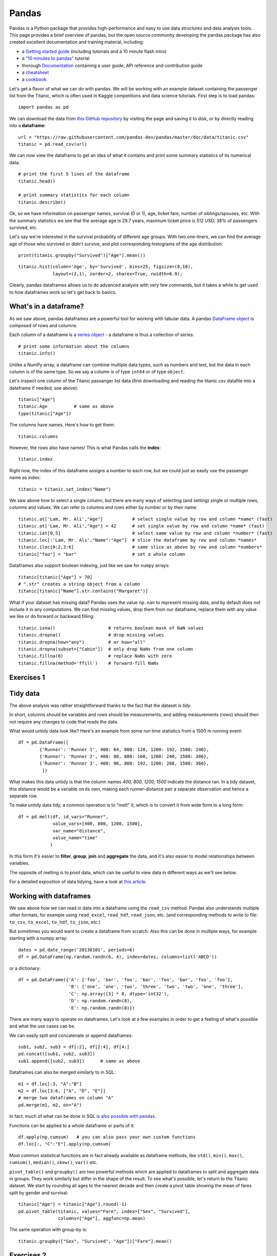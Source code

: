 Pandas
======

.. questions::

   - How do I learn a new Python package?
   - How can I use pandas dataframes in my research? 

.. objectives::

   - Learn simple and some more advanced usage of pandas dataframes
   - Get a feeling for when pandas is useful and know where to find more information
   - Understand enough of pandas to be able to read its documentation.


Pandas is a Python package that provides high-performance and easy to use 
data structures and data analysis tools.  
This page provides a brief overview of pandas, but the open source community 
developing the pandas package has also created excellent documentation and training 
material, including: 

- a  `Getting started guide <https://pandas.pydata.org/getting_started.html>`__ 
  (including tutorials and a 10 minute flash intro)
- a `"10 minutes to pandas" <https://pandas.pydata.org/docs/user_guide/10min.html#min>`__
  tutorial
- thorough `Documentation <https://pandas.pydata.org/docs/>`__ containing a user guide, 
  API reference and contribution guide
- a `cheatsheet <https://pandas.pydata.org/Pandas_Cheat_Sheet.pdf>`__ 
- a `cookbook <https://pandas.pydata.org/docs/user_guide/cookbook.html#cookbook>`__.

Let's get a flavor of what we can do with pandas. We will be working with an
example dataset containing the passenger list from the Titanic, which is often used in Kaggle competitions and data science tutorials. First step is to load pandas::

    import pandas as pd

We can download the data from `this GitHub repository <https://raw.githubusercontent.com/pandas-dev/pandas/master/doc/data/titanic.csv>`__
by visiting the page and saving it to disk, or by directly reading into 
a **dataframe**::

    url = "https://raw.githubusercontent.com/pandas-dev/pandas/master/doc/data/titanic.csv"
    titanic = pd.read_csv(url)

We can now view the dataframe to get an idea of what it contains and
print some summary statistics of its numerical data::

    # print the first 5 lines of the dataframe
    titanic.head()  
    
    # print summary statistics for each column
    titanic.describe()  

Ok, so we have information on passenger names, survival (0 or 1), age, 
ticket fare, number of siblings/spouses, etc. With the summary statistics we see that the average age is 29.7 years, maximum ticket price is 512 USD, 38\% of passengers survived, etc.

Let's say we're interested in the survival probability of different age groups. With two one-liners, we can find the average age of those who survived or didn't survive, and plot corresponding histograms of the age distribution::

    print(titanic.groupby("Survived")["Age"].mean())

::

    titanic.hist(column='Age', by='Survived', bins=25, figsize=(8,10), 
                 layout=(2,1), zorder=2, sharex=True, rwidth=0.9);
    

Clearly, pandas dataframes allows us to do advanced analysis with very few commands, but it takes a while to get used to how dataframes work so let's get back to basics.

.. callout:: Getting help

    Series and DataFrames have a lot functionality, but
    how can we find out what methods are available and how they work? One way is to visit 
    the `API reference <https://pandas.pydata.org/docs/reference/frame.html>`__ 
    and reading through the list. 
    Another way is to use the autocompletion feature in Jupyter and type e.g. 
    ``titanic["Age"].`` in a notebook and then hit ``TAB`` twice - this should open 
    up a list menu of available methods and attributes.

    Jupyter also offers quick access to help pages (docstrings) which can be 
    more efficient than searching the internet. Two ways exist:

    - Write a function name followed by question mark and execute the cell, e.g.
      write ``titanic.hist?`` and hit ``SHIFT + ENTER``.
    - Write the function name and hit ``SHIFT + TAB``.


What's in a dataframe?
----------------------

As we saw above, pandas dataframes are a powerful tool for working with tabular data. 
A pandas 
`DataFrame object <https://pandas.pydata.org/docs/reference/api/pandas.DataFrame.html#pandas.DataFrame>`__ 
is composed of rows and columns:

.. image:: img/pandas/01_table_dataframe.svg

Each column of a dataframe is a 
`series object <https://pandas.pydata.org/docs/user_guide/dsintro.html#series>`__ 
- a dataframe is thus a collection of series::

    # print some information about the columns
    titanic.info()

Unlike a NumPy array, a dataframe can combine multiple data types, such as
numbers and text, but the data in each column is of the same type. So we say a
column is of type ``int64`` or of type ``object``.

Let's inspect one column of the Titanic passanger list data (first downloading
and reading the titanic.csv datafile into a dataframe if needed, see above)::

    titanic["Age"]
    titanic.Age          # same as above
    type(titanic["Age"])

The columns have names. Here's how to get them::

    titanic.columns

However, the rows also have names! This is what Pandas calls the **index**::

    titanic.index

Right now, the index of this dataframe assigns a number to each row, but we
could just as easily use the passenger name as index::

    titanic = titanic.set_index("Name")

We saw above how to select a single column, but there are many ways of
selecting (and setting) single or multiple rows, columns and values. We can
refer to columns and rows either by number or by their name::

    titanic.at['Lam, Mr. Ali',"Age"]           # select single value by row and column *name* (fast)
    titanic.at['Lam, Mr. Ali',"Age"] = 42      # set single value by row and column *name* (fast)
    titanic.iat[0,5]                           # select same value by row and column *number* (fast)
    titanic.loc[:'Lam, Mr. Ali',"Name":"Age"]  # slice the dataframe by row and column *names*
    titanic.iloc[0:2,3:6]                      # same slice as above by row and column *numbers*
    titanic["foo"] = "bar"                     # set a whole column

Dataframes also support boolean indexing, just like we saw for ``numpy`` 
arrays::

    titanic[titanic["Age"] > 70]
    # ".str" creates a string object from a column
    titanic[titanic["Name"].str.contains("Margaret")]

What if your dataset has missing data? Pandas uses the value ``np.nan`` 
to represent missing data, and by default does not include it in any computations.
We can find missing values, drop them from our dataframe, replace them
with any value we like or do forward or backward filling::

    titanic.isna()                    # returns boolean mask of NaN values
    titanic.dropna()                  # drop missing values
    titanic.dropna(how="any")         # or how="all"
    titanic.dropna(subset=["Cabin"])  # only drop NaNs from one column
    titanic.fillna(0)                 # replace NaNs with zero
    titanic.fillna(method='ffill')    # forward-fill NaNs



Exercises 1
-----------

.. challenge:: Exploring dataframes

    - Have a look at the available methods and attributes using the 
      `API reference <https://pandas.pydata.org/docs/reference/frame.html>`__ 
      or the autocomplete feature in Jupyter. 
    - Try out a few methods using the Titanic dataset and have a look at 
      the docstrings (help pages) of methods that pique your interest
    - Compute the mean age of the first 10 passengers by slicing and the ``mean`` method
    - (Advanced) Using boolean indexing, compute the survival rate 
      (mean of "Survived" values) among passengers over and under the average age.
    
.. solution:: 

    - Mean age of the first 10 passengers: ``titanic.iloc[:10,:]["Age"].mean()`` 
      or ``titanic.loc[:9,"Age"].mean()`` or ``df.iloc[:10,5].mean()``.
    - Survival rate among passengers over and under average age: 
      ``titanic[titanic["Age"] > titanic["Age"].mean()]["Survived"].mean()`` and 
      ``titanic[titanic["Age"] < titanic["Age"].mean()]["Survived"].mean()``.


Tidy data
---------

The above analysis was rather straightforward thanks to the fact 
that the dataset is *tidy*.

.. image:: img/pandas/tidy_data.png

In short, columns should be variables and rows should be measurements, 
and adding measurements (rows) should then not require any changes to code 
that reads the data.

What would untidy data look like? Here's an example from 
some run time statistics from a 1500 m running event::

    df = pd.DataFrame([
            {'Runner': 'Runner 1', 400: 64, 800: 128, 1200: 192, 1500: 240},
            {'Runner': 'Runner 2', 400: 80, 800: 160, 1200: 240, 1500: 300},
            {'Runner': 'Runner 3', 400: 96, 800: 192, 1200: 288, 1500: 360},
             ])

What makes this data untidy is that the column names `400, 800, 1200, 1500`
indicate the distance ran. In a tidy dataset, this distance would be a variable
on its own, making each runner-distance pair a separate observation and hence a
separate row.

To make untidy data tidy, a common operation is to "melt" it, 
which is to convert it from wide form to a long form::

    df = pd.melt(df, id_vars="Runner", 
                 value_vars=[400, 800, 1200, 1500], 
                 var_name="distance", 
                 value_name="time"
                )

In this form it's easier to **filter**, **group**, **join** 
and **aggregate** the data, and it's also easier to model relationships 
between variables.

The opposite of melting is to *pivot* data, which can be useful to 
view data in different ways as we'll see below.

For a detailed exposition of data tidying, have a look at 
`this article <http://vita.had.co.nz/papers/tidy-data.pdf>`__.



Working with dataframes
-----------------------

We saw above how we can read in data into a dataframe using the ``read_csv`` method.
Pandas also understands multiple other formats, for example using ``read_excel``,  
``read_hdf``, ``read_json``, etc. (and corresponding methods to write to file: 
``to_csv``, ``to_excel``, ``to_hdf``, ``to_json``, etc.)  

But sometimes you would want to create a dataframe from scratch. Also this can be done 
in multiple ways, for example starting with a numpy array::

    dates = pd.date_range('20130101', periods=6)
    df = pd.DataFrame(np.random.randn(6, 4), index=dates, columns=list('ABCD'))

or a dictionary::

    df = pd.DataFrame({'A': ['foo', 'bar', 'foo', 'bar', 'foo', 'bar', 'foo', 'foo'],
                       'B': ['one', 'one', 'two', 'three', 'two', 'two', 'one', 'three'],
                       'C': np.array([3] * 8, dtype='int32'),
                       'D': np.random.randn(8),
                       'E': np.random.randn(8)})

There are many ways to operate on dataframes. Let's look at a 
few examples in order to get a feeling of what's possible
and what the use cases can be.

We can easily split and concatenate or append dataframes::

    sub1, sub2, sub3 = df[:2], df[2:4], df[4:]
    pd.concat([sub1, sub2, sub3])
    sub1.append([sub2, sub3])      # same as above

Dataframes can also be merged similarly to in SQL::

    m1 = df.loc[:3, "A":"B"]
    m2 = df.loc[3:6, ["A", "D", "E"]]
    # merge two dataframes on column "A"
    pd.merge(m1, m2, on="A")

In fact, much of what can be done in SQL 
`is also possible with pandas <https://pandas.pydata.org/docs/getting_started/comparison/comparison_with_sql.html>`__.

Functions can be applied to a whole dataframe or parts of it::

    df.apply(np.cumsum)   # you can also pass your own custom functions
    df.loc[:, "C":"E"].apply(np.cumsum)

Most common statistical functions are in fact already available 
as dataframe methods, like ``std()``, ``min()``, ``max()``, 
``cumsum()``, ``median()``, ``skew()``, ``var()`` etc. 

``pivot_table()`` and ``groupby()`` are two powerful methods which 
are applied to dataframes to split and aggregate data in groups.
They work similarly but differ in the shape of the result.
To see what's possible, let's return to the Titanic dataset.
We start by rounding all ages to the nearest decade and then create 
a pivot table showing the mean of fares split by gender and survival::

    titanic["Age"] = titanic["Age"].round(-1)
    pd.pivot_table(titanic, values="Fare", index=["Sex", "Survived"], 
                   columns=["Age"], aggfunc=np.mean)

The same operation with group-by is::

    titanic.groupby(["Sex", "Survived", "Age"])["Fare"].mean()



Exercises 2
-----------

.. challenge:: Analyze the Titanic passenger list dataset

    In the Titanic passenger list dataset, 
    investigate the family size of the passengers (i.e. the "SibSp" column).

    - What different family sizes exist in the passenger list? Hint: try the `unique` method 
    - What are the names of the people in the largest family group?
    - (Advanced) Create histograms showing the distribution of family sizes for 
      passengers split by the fare, i.e. one group of high-fare passengers (where 
      the fare is above average) and one for low-fare passengers 
      (Hint: you can use the lambda function 
      ``lambda x: "Poor" if df["Fare"].loc[x] < df["Fare"].mean() else "Rich"``)

.. solution:: Solution

    - Existing family sizes: ``df["SibSp"].unique()``
    - Names of members of largest family(ies): ``df[df["SibSp"] == 8]["Name"]``
    - ``df.hist("SibSp", lambda x: "Poor" if df["Fare"].loc[x] < df["Fare"].mean() else "Rich", rwidth=0.9)``




Time series superpowers
-----------------------

An introduction of pandas wouldn't be complete without mention of its 
special abilities to handle time series. To show just a few examples, 
we will use a new dataset of Nobel prize laureates::

    nobel = pd.read_csv("http://api.nobelprize.org/v1/laureate.csv")
    nobel.head()

This dataset has three columns for time, "born"/"died" and "year". 
These are represented as strings and integers, respectively, and 
need to be converted to datetime format::

    # the errors='coerce' argument is needed because the dataset is a bit messy
    nobel["born"] = pd.to_datetime(nobel["born"], errors ='coerce')
    nobel["died"] = pd.to_datetime(nobel["died"], errors ='coerce')
    nobel["year"] = pd.to_datetime(nobel["year"], format="%Y")

Pandas knows a lot about dates::

    print(nobel["born"].dt.day)
    print(nobel["born"].dt.year)
    print(nobel["born"].dt.weekday)
    
We can add a column containing the (approximate) lifespan in years rounded 
to one decimal::

    nobel["lifespan"] = round((nobel["died"] - nobel["born"]).dt.days / 365, 1)

and then plot a histogram of lifespans::

    nobel.hist(column='lifespan', bins=25, figsize=(8,10), rwidth=0.9)
    
Finally, let's see one more example of an informative plot 
produced by a single line of code::

    nobel.boxplot(column="lifespan", by="category")



Exercises 3
-----------

.. challenge:: Analyze the Nobel prize dataset

    - What country has received the largest number of Nobel prizes, and how many?
      How many countries are represented in the dataset? Hint: use the `describe()` method
      on the ``bornCountryCode`` column.
    - Create a histogram of the age when the laureates received their Nobel prizes.
      Hint: follow the above steps we performed for the lifespan. 
    - List all the Nobel laureates from your country.

    Now more advanced steps:
    
    - First add a column “number” to the nobel dataframe containing 1’s 
      (to enable the counting below).          
    - Now define an array of 4 countries of your choice and extract 
      only laureates from these countries::
      
          countries = np.array([COUNTRY1, COUNTRY2, COUNTRY3, COUNTRY4])
          subset = nobel.loc[nobel['bornCountry'].isin(countries)]

    - Create a pivot table to view a spreadsheet like structure, and view it::

        table = subset.pivot_table(values="number", index="bornCountry", columns="category", aggfunc=np.sum)
        
    - (Optional) Install the **seaborn** visualization library if you don't 
      already have it, and create a heatmap of your table::
      
          import seaborn as sns
          sns.heatmap(table,linewidths=.5);

    - Play around with other nice looking plots::
    
        sns.violinplot(y="year", x="bornCountry",inner="stick", data=subset);

      ::

        sns.swarmplot(y="year", x="bornCountry", data=subset, alpha=.5);

      ::

        subset_physchem = nobel.loc[nobel['bornCountry'].isin(countries) & (nobel['category'].isin(['physics']) | nobel['category'].isin(['chemistry']))]
        sns.catplot(x="bornCountry", y="year", col="category", data=subset_physchem, kind="swarm");

      ::
      
        sns.catplot(x="bornCountry", col="category", data=subset_physchem, kind="count");



.. keypoints::

   - pandas dataframes are a good data structure for tabular data
   - Dataframes allow both simple and advanced analysis in very compact form 
